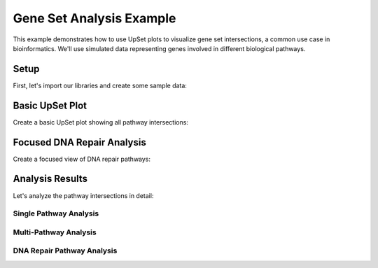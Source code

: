 Gene Set Analysis Example
=========================

This example demonstrates how to use UpSet plots to visualize gene set intersections, a
common use case in bioinformatics. We'll use simulated data representing genes involved
in different biological pathways.

Setup
-----

First, let's import our libraries and create some sample data:

.. altair-plot::
    :output: none

    import altair_upset as au
    import pandas as pd
    import numpy as np

    # Simulate gene set data
    np.random.seed(42)
    n_genes = 2000

    # Define pathways and their approximate sizes
    pathways = {
        'Cell_Cycle': 0.15,  # 15% of genes
        'DNA_Repair': 0.10,
        'Apoptosis': 0.12,
        'Immune_Response': 0.20,
        'Metabolism': 0.25,
        'Signal_Transduction': 0.30
    }

    # Create data with realistic overlaps
    data = pd.DataFrame()
    for pathway, prob in pathways.items():
        # Add some correlation between related pathways
        if pathway == 'Cell_Cycle':
            data[pathway] = np.random.choice([0, 1], size=n_genes, p=[1-prob, prob])
        elif pathway == 'DNA_Repair':
            # DNA repair genes are more likely to be involved in cell cycle
            p_repair = np.where(data['Cell_Cycle'] == 1, 0.3, 0.05)
            p_repair = np.clip(p_repair, 0, 1)  # Ensure probabilities are valid
            data[pathway] = np.random.binomial(1, p_repair)
        elif pathway == 'Apoptosis':
            # Apoptosis genes might be involved in cell cycle and DNA repair
            p_apoptosis = 0.05 + 0.15 * data['Cell_Cycle'] + 0.1 * data['DNA_Repair']
            p_apoptosis = np.clip(p_apoptosis, 0, 1)  # Ensure probabilities are valid
            data[pathway] = np.random.binomial(1, p_apoptosis)
        else:
            data[pathway] = np.random.choice([0, 1], size=n_genes, p=[1-prob, prob])


Basic UpSet Plot
----------------

Create a basic UpSet plot showing all pathway intersections:

.. altair-plot::

    au.UpSetAltair(
        data=data,
        sets=data.columns.tolist(),
        sort_by="frequency",
        sort_order="descending",
        title="Gene Set Intersections",
        subtitle="Distribution of genes across pathways",
        glyph_size=100,  # Ensure positive size
        set_label_bg_size=500,  # Ensure positive size
        line_connection_size=2,
    ).chart

Focused DNA Repair Analysis
---------------------------

Create a focused view of DNA repair pathways:

.. altair-plot::

    dna_repair_pathways = ['DNA_Repair', 'Cell_Cycle', 'Apoptosis']
    au.UpSetAltair(
        data=data[dna_repair_pathways],
        sets=dna_repair_pathways,
        sort_by="frequency",
        sort_order="descending",
        title="DNA Repair Pathway Intersections",
        subtitle="Focused analysis of DNA repair mechanisms",
        glyph_size=100,  # Ensure positive size
        set_label_bg_size=500,  # Ensure positive size
        line_connection_size=2,
    ).chart

Analysis Results
----------------

Let's analyze the pathway intersections in detail:

Single Pathway Analysis
~~~~~~~~~~~~~~~~~~~~~~~

.. altair-plot::
   :output: repr

   print("\nGenes unique to each pathway:")
   for pathway in pathways:
       unique_genes = data[data[pathway] == 1][
           data.drop(columns=[pathway]).sum(axis=1) == 0
       ]
       print(
           f"{pathway}: {len(unique_genes)} genes ({len(unique_genes)/n_genes*100:.1f}%)"
       )

Multi-Pathway Analysis
~~~~~~~~~~~~~~~~~~~~~~

.. altair-plot::
   :output: repr

   # Multi-pathway genes
   multi_pathway = data[data.sum(axis=1) > 1]
   print(
       f"\nGenes involved in multiple pathways: {len(multi_pathway)} ({len(multi_pathway)/n_genes*100:.1f}%)"
   )


   # Most common pathway combination
   def get_pathway_combination(row):
       return " & ".join(data.columns[row == 1])


   most_common = (
       data.groupby(data.columns.tolist()).size().sort_values(ascending=False).head(1)
   )
   combination = get_pathway_combination(
       pd.Series(most_common.index[0], index=data.columns)
   )
   print(f"\nMost common pathway combination: {combination}")
   print(
       f"Number of genes: {most_common.values[0]} ({most_common.values[0]/n_genes*100:.1f}%)"
   )

DNA Repair Pathway Analysis
~~~~~~~~~~~~~~~~~~~~~~~~~~~

.. altair-plot::
   :output: repr

   dna_repair_genes = data[data["DNA_Repair"] == 1]
   print(f"\nDNA Repair Pathway Analysis:")
   print(
       f"Total DNA repair genes: {len(dna_repair_genes)} ({len(dna_repair_genes)/n_genes*100:.1f}%)"
   )
   print("Co-occurrence with other pathways:")
   for pathway in pathways:
       if pathway != "DNA_Repair":
           co_occurrence = data[(data["DNA_Repair"] == 1) & (data[pathway] == 1)]
           print(
               f"{pathway}: {len(co_occurrence)} genes ({len(co_occurrence)/len(dna_repair_genes)*100:.1f}%)"
           )

